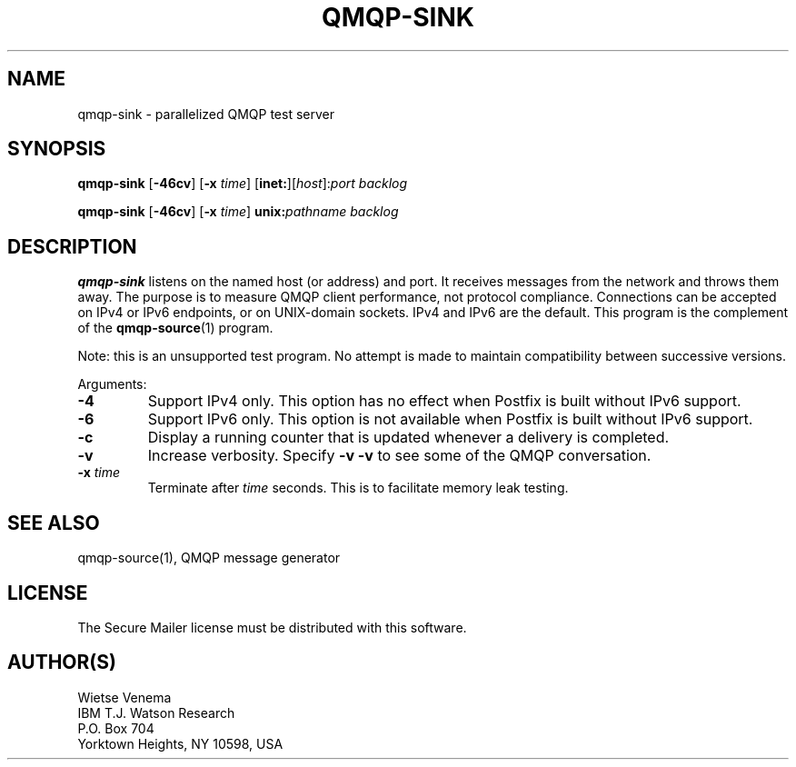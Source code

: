 .TH QMQP-SINK 1 
.ad
.fi
.SH NAME
qmqp-sink
\-
parallelized QMQP test server
.SH "SYNOPSIS"
.na
.nf
.fi
\fBqmqp\-sink\fR [\fB\-46cv\fR] [\fB\-x \fItime\fR]
[\fBinet:\fR][\fIhost\fR]:\fIport\fR \fIbacklog\fR

\fBqmqp\-sink\fR [\fB\-46cv\fR] [\fB\-x \fItime\fR]
\fBunix:\fR\fIpathname\fR \fIbacklog\fR
.SH DESCRIPTION
.ad
.fi
\fBqmqp\-sink\fR listens on the named host (or address) and port.
It receives messages from the network and throws them away.
The purpose is to measure QMQP client performance, not protocol
compliance.
Connections can be accepted on IPv4 or IPv6 endpoints, or on
UNIX\-domain sockets.
IPv4 and IPv6 are the default.
This program is the complement of the \fBqmqp\-source\fR(1) program.

Note: this is an unsupported test program. No attempt is made
to maintain compatibility between successive versions.

Arguments:
.IP \fB\-4\fR
Support IPv4 only. This option has no effect when
Postfix is built without IPv6 support.
.IP \fB\-6\fR
Support IPv6 only. This option is not available when
Postfix is built without IPv6 support.
.IP \fB\-c\fR
Display a running counter that is updated whenever a delivery
is completed.
.IP \fB\-v\fR
Increase verbosity. Specify \fB\-v \-v\fR to see some of the QMQP
conversation.
.IP "\fB\-x \fItime\fR
Terminate after \fItime\fR seconds. This is to facilitate memory
leak testing.
.SH "SEE ALSO"
.na
.nf
qmqp\-source(1), QMQP message generator
.SH "LICENSE"
.na
.nf
.ad
.fi
The Secure Mailer license must be distributed with this software.
.SH "AUTHOR(S)"
.na
.nf
Wietse Venema
IBM T.J. Watson Research
P.O. Box 704
Yorktown Heights, NY 10598, USA

